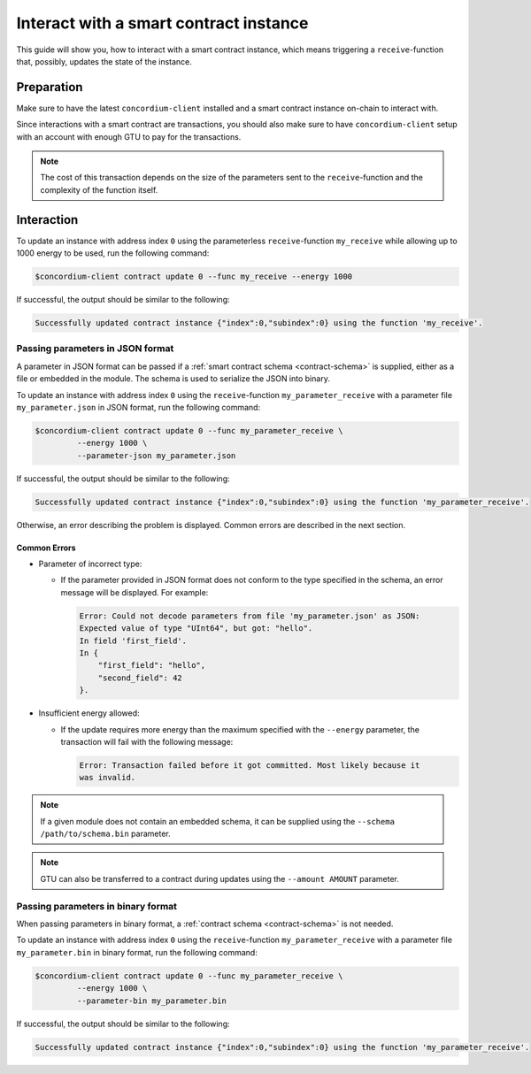 .. _interact-instance:

=======================================
Interact with a smart contract instance
=======================================

This guide will show you, how to interact with a smart contract instance, which
means triggering a ``receive``-function that, possibly, updates the state of the
instance.

Preparation
===========

Make sure to have the latest ``concordium-client`` installed and a smart
contract instance on-chain to interact with.

.. seealso::

   For instructions on how to install ``concordium-client`` see
   :ref:`setup-tools`.

   For how to deploy a smart contract module see :ref:`deploy-module` and for
   how to create an instance see :ref:`initialize-contract`.

Since interactions with a smart contract are transactions, you should also make
sure to have ``concordium-client`` setup with an account with enough GTU to pay
for the transactions.

.. note::

   The cost of this transaction depends on the size of the parameters sent to
   the ``receive``-function and the complexity of the function itself.

Interaction
===========

To update an instance with address index ``0`` using the parameterless
``receive``-function ``my_receive`` while allowing up to 1000 energy to be used,
run the following command:

.. code-block:: console

   $concordium-client contract update 0 --func my_receive --energy 1000

If successful, the output should be similar to the following:

.. code-block:: console

   Successfully updated contract instance {"index":0,"subindex":0} using the function 'my_receive'.

Passing parameters in JSON format
---------------------------------

A parameter in JSON format can be passed if a :ref:`smart contract schema
<contract-schema>` is supplied, either as a file or embedded in the module.
The schema is used to serialize the JSON into binary.

.. seealso::

   :ref:`Read more about why and how to use smart contract schemas
   <contract-schema>`.

To update an instance with address index ``0`` using the ``receive``-function
``my_parameter_receive`` with a parameter file ``my_parameter.json`` in JSON
format, run the following command:

.. code-block:: console

   $concordium-client contract update 0 --func my_parameter_receive \
            --energy 1000 \
            --parameter-json my_parameter.json

If successful, the output should be similar to the following:

.. code-block:: console

   Successfully updated contract instance {"index":0,"subindex":0} using the function 'my_parameter_receive'.

Otherwise, an error describing the problem is displayed.
Common errors are described in the next section.

.. seealso::

   For more information about contract instance addresses, see
   :ref:`references-on-chain`.

Common Errors
^^^^^^^^^^^^^

* Parameter of incorrect type:

  * If the parameter provided in JSON format does not conform to the type
    specified in the schema, an error message will be displayed. For example:

    .. code-block:: console

       Error: Could not decode parameters from file 'my_parameter.json' as JSON:
       Expected value of type "UInt64", but got: "hello".
       In field 'first_field'.
       In {
           "first_field": "hello",
           "second_field": 42
       }.

* Insufficient energy allowed:

  * If the update requires more energy than the maximum specified with
    the ``--energy`` parameter, the transaction will fail with the following
    message:

    .. code-block:: console

       Error: Transaction failed before it got committed. Most likely because it
       was invalid.

.. note::

   If a given module does not contain an embedded schema, it can be supplied
   using the ``--schema /path/to/schema.bin`` parameter.

.. note::

   GTU can also be transferred to a contract during updates using the
   ``--amount AMOUNT`` parameter.

Passing parameters in binary format
-----------------------------------

When passing parameters in binary format, a
:ref:`contract schema <contract-schema>` is not needed.

To update an instance with address index ``0`` using the ``receive``-function
``my_parameter_receive`` with a parameter file ``my_parameter.bin`` in binary
format, run the following command:

.. code-block:: console

   $concordium-client contract update 0 --func my_parameter_receive \
            --energy 1000 \
            --parameter-bin my_parameter.bin

If successful, the output should be similar to the following:

.. code-block:: console

   Successfully updated contract instance {"index":0,"subindex":0} using the function 'my_parameter_receive'.

.. seealso::

   For information on how to work with parameters in smart contracts, see
   :ref:`working-with-parameters`.

.. _parameter_cursor():
   https://docs.rs/concordium-std/latest/concordium_std/trait.HasInitContext.html#tymethod.parameter_cursor
.. _get(): https://docs.rs/concordium-std/latest/concordium_std/trait.Get.html#tymethod.get
.. _read(): https://docs.rs/concordium-std/latest/concordium_std/trait.Read.html#method.read_u8
